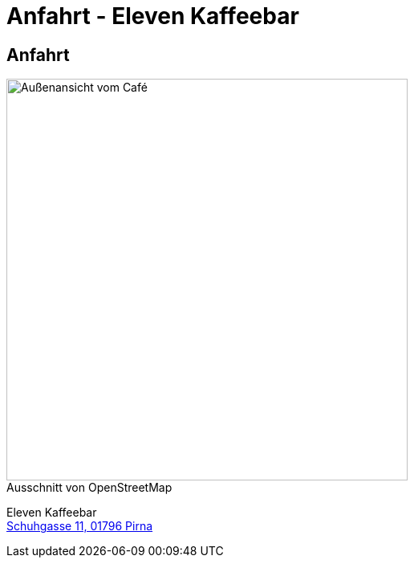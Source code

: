 = Anfahrt - Eleven Kaffeebar
:copyright: © 2022 Eleven Kaffeebar, CC-BY-SA-4.0 License
:lang: de
:figure-caption!:

== Anfahrt

[.float-group]
--
[.left]
.Ausschnitt von OpenStreetMap
image::asset/images/map.png[Außenansicht vom Café,width="500"]

Eleven Kaffeebar +
https://www.google.de/maps/place/Eleven+KAFFEEBAR+Pirna/@50.9627609,13.9387076,17z/data=!4m12!1m6!3m5!1s0x4709b96dc6169367:0x11aab35184b35a79!2sEleven+KAFFEEBAR+Pirna!8m2!3d50.9624041!4d13.9399508!3m4!1s0x4709b96dc6169367:0x11aab35184b35a79!8m2!3d50.9624041!4d13.9399508?hl=de[Schuhgasse 11, 01796 Pirna]
--
